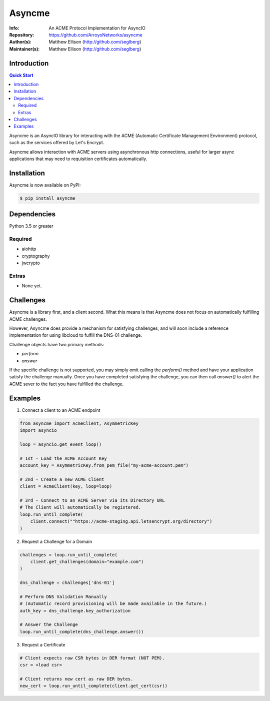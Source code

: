 =======
Asyncme
=======

:Info: An ACME Protocol Implementation for AsyncIO
:Repository: https://github.com/ArroyoNetworks/asyncme
:Author(s): Matthew Ellison (http://github.com/seglberg)
:Maintainer(s): Matthew Ellison (http://github.com/seglberg)

.. TRAVIS CI NYI .. image:: https://travis-ci.org/ArroyoNetworks/asyncme.svg?branch=master
    :target: https://travis-ci.org/ArroyoNetworks/asyncme

.. image:: https://img.shields.io/codecov/c/github/ArroyoNetworks/asyncme/master.svg?maxAge=2592000
    :target: https://codecov.io/github/ArroyoNetworks/asyncme?branch=master

.. image:: https://img.shields.io/pypi/v/asyncme.svg
    :target: https://pypi.python.org/pypi/asyncme/

.. image:: https://img.shields.io/github/license/ArroyoNetworks/asyncme.svg
    :target: https://github.com/ArroyoNetworks/asyncme/blob/master/LICENSE


Introduction
============

.. contents:: Quick Start
   :depth: 2

Asyncme is an AsyncIO library for interacting with the ACME (Automatic
Certificate Management Environment) protocol, such as the services offered by
Let's Encrypt.

Asyncme allows interaction with ACME servers using asynchronous http
connections, useful for larger async applications that may need to requisition
certificates automatically.

Installation
============
Asyncme is now available on PyPI:

.. code:: console

    $ pip install asyncme

Dependencies
============
Python 3.5 or greater

Required
--------

- aiohttp
- cryptography
- jwcrypto

Extras
------

- None yet.

Challenges
==========

Asyncme is a library first, and a client second. What this means is that
Asyncme does not focus on automatically fulfilling ACME challenges.

However, Asyncme does provide a mechanism for satisfying challenges, and will
soon include a reference implementation for using libcloud to fulfill the
DNS-01 challenge.

Challenge objects have two primary methods:

- `perform`
- `answer`

If the specific challenge is not supported, you may simply omit calling the
`perform()` method and have your application satisfy the challenge manually.
Once you have completed satisfying the challenge, you can then call `answer()`
to alert the ACME sever to the fact you have fulfilled the challenge.

Examples
========

1. Connect a client to an ACME endpoint

.. code:: python

    from asyncme import AcmeClient, AsymmetricKey
    import asyncio

    loop = asyncio.get_event_loop()

    # 1st - Load the ACME Account Key
    account_key = AsymmetricKey.from_pem_file("my-acme-account.pem")

    # 2nd - Create a new ACME Client
    client = AcmeClient(key, loop=loop)

    # 3rd - Connect to an ACME Server via its Directory URL
    # The Client will automatically be registered.
    loop.run_until_complete(
        client.connect(""https://acme-staging.api.letsencrypt.org/directory")
    )


2. Request a Challenge for a Domain

.. code:: python

    challenges = loop.run_until_complete(
        client.get_challenges(domain="example.com")
    )

    dns_challenge = challenges['dns-01']

    # Perform DNS Validation Manually
    # (Automatic record provisioning will be made available in the future.)
    auth_key = dns_challenge.key_authorization

    # Answer the Challenge
    loop.run_until_complete(dns_challenge.answer())


3. Request a Certificate

.. code:: python

    # Client expects raw CSR bytes in DER format (NOT PEM).
    csr = <load csr>

    # Client returns new cert as raw DER bytes.
    new_cert = loop.run_until_complete(client.get_cert(csr))
